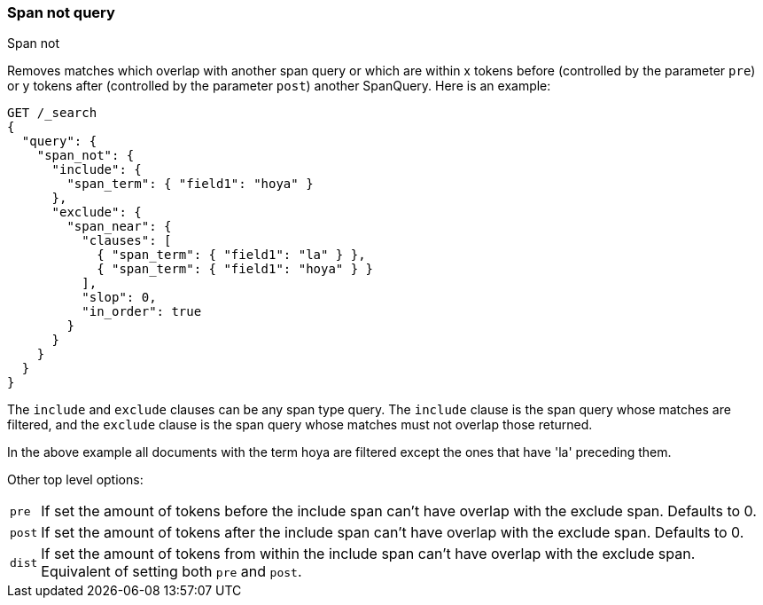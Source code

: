 [[query-dsl-span-not-query]]
=== Span not query
++++
<titleabbrev>Span not</titleabbrev>
++++

Removes matches which overlap with another span query or which are
within x tokens before (controlled by the parameter `pre`) or y tokens
after (controlled by the parameter `post`) another SpanQuery.
Here is an example:

[source,console]
--------------------------------------------------
GET /_search
{
  "query": {
    "span_not": {
      "include": {
        "span_term": { "field1": "hoya" }
      },
      "exclude": {
        "span_near": {
          "clauses": [
            { "span_term": { "field1": "la" } },
            { "span_term": { "field1": "hoya" } }
          ],
          "slop": 0,
          "in_order": true
        }
      }
    }
  }
}
--------------------------------------------------

The `include` and `exclude` clauses can be any span type query. The
`include` clause is the span query whose matches are filtered, and the
`exclude` clause is the span query whose matches must not overlap those
returned.

In the above example all documents with the term hoya are filtered except the ones that have 'la' preceding them.

Other top level options:

[horizontal]
`pre`::     If set the amount of tokens before the include span can't have overlap with the exclude span. Defaults to 0.
`post`::    If set the amount of tokens after the include span can't have overlap with the exclude span. Defaults to 0.
`dist`::    If set the amount of tokens from within the include span can't have overlap with the exclude span. Equivalent
            of setting both `pre` and `post`.
